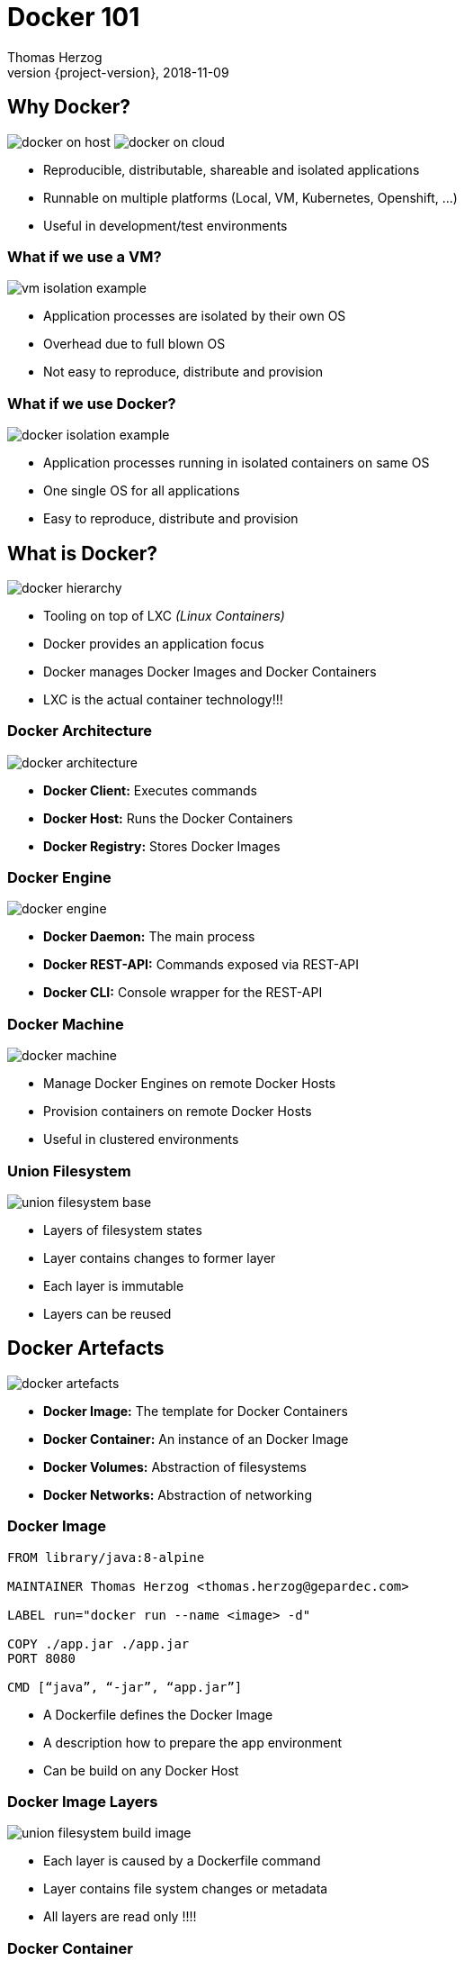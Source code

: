 = Docker 101
Thomas Herzog
2018-11-09
:author: Thomas Herzog
:revnumber: {project-version}
:example-caption!:
ifndef::imagesdir[:imagesdir: images]
ifndef::sourcedir[:sourcedir: ../../main/java]
:title-slide-background-image: 70s.jpg
:title-slide-transition: zoom
:title-slide-transition-speed: fast
:customcss: slides.css

== Why Docker?

image:docker_on_host.svg[title="VM Isolation",caption="VM Isolation",float=left]
image:docker_on_cloud.svg[title="Docker in Cloud",caption="Docker in Cloud"]

[.text-left]
* Reproducible, distributable, shareable and isolated applications
* Runnable on multiple platforms (Local, VM, Kubernetes, Openshift, ...)
* Useful in development/test environments 

=== What if we use a VM?

image:vm_isolation_example.svg[title="VM Isolation of processes",caption="VM Isolation of processes", align="center"]

[.text-left]
* Application processes are isolated by their own OS +
* Overhead due to full blown OS
* Not easy to reproduce, distribute and provision

=== What if we use Docker?

image:docker_isolation_example.svg[title="Docker Isolation of processes",caption="Docker Isolation of processes", align="center"]

[.text-left]
* Application processes running in isolated containers on same OS
* One single OS for all applications
* Easy to reproduce, distribute and provision

== What is Docker?

image:docker_hierarchy.svg[title="Docker Tool",caption="Docker Tool", align="center"]

[.text-left]
* Tooling on top of LXC __(Linux Containers)__
* Docker provides an application focus
* Docker manages Docker Images and Docker Containers
* LXC is the actual container technology!!!

=== Docker Architecture

image:docker_architecture.svg[title="Docker Architecture",caption="Docker Architecture", align="center"]

[.text-left]
* **Docker Client:** Executes commands
* **Docker Host:** Runs the Docker Containers
* **Docker Registry:** Stores Docker Images

=== Docker Engine

image:docker_engine.svg[title="Docker Engine",caption="Docker Engine", align="center"]

* **Docker Daemon:** The main process
* **Docker REST-API:** Commands exposed via REST-API
* **Docker CLI:** Console wrapper for the REST-API

=== Docker Machine

image:docker_machine.svg[title="Docker Machine",caption="Docker Machine", align="center"]

[.text-left]
* Manage Docker Engines on remote Docker Hosts
* Provision containers on remote Docker Hosts
* Useful in clustered environments

=== Union Filesystem

image:union_filesystem_base.svg[title="Union filesystem",caption="Union filesystem", align="center"]

[.text-left]
* Layers of filesystem states
* Layer contains changes to former layer
* Each layer is immutable
* Layers can be reused


== Docker Artefacts

image:docker_artefacts.svg[title="Docker Artefacts",caption="Docker Artefacts", align="center"]

[.text-left]
* **Docker Image:** The template for Docker Containers
* **Docker Container:** An instance of an Docker Image
* **Docker Volumes:** Abstraction of filesystems
* **Docker Networks:** Abstraction of networking

=== Docker Image

[.text-left]
[source,bash]
-----
FROM library/java:8-alpine

MAINTAINER Thomas Herzog <thomas.herzog@gepardec.com>

LABEL run="docker run --name <image> -d"

COPY ./app.jar ./app.jar
PORT 8080

CMD [“java”, “-jar”, “app.jar”]
-----

[.text-left]
* A Dockerfile defines the Docker Image
* A description how to prepare the app environment
* Can be build on any Docker Host

=== Docker Image Layers

image:union_filesystem_build_image.svg[title="Docker Image layers",caption="Docker Image layers", align="center"]

[.text-left]
* Each layer is caused by a Dockerfile command
* Layer contains file system changes or metadata
* All layers are read only !!!!

=== Docker Container

image:union_filesystem_running_container.svg[title="Docker Container layer",caption="Docker Container layer", align="center"]

* Is an instance of a Docker Image
* The process running in the isolated environment
* One writable layer for each Docker Container
* Is just an ordinary process for the host

=== Docker Volumes

image:docker_volumes.svg[title="Docker Volumes",caption="Docker Volumes", align="center"]

[.text-left]
* **Docker Volume:** 
** Shareable among hosts, 
** different storage drivers for remote storages
* **Bind Volume:** Bind on host filesystem (not sharable)

=== Docker Networks

image:docker_networks.svg[title="Docker Networks",caption="Docker Networks", align="center"]

[.text-left]
* Keeps application processes within isolated networks
* Easy to define and manage
* Different network drivers are available (host, bridge, overlay,...)